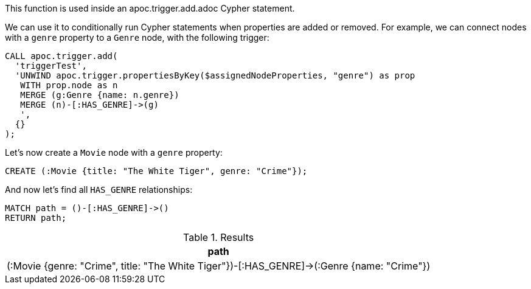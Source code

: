 This function is used inside an apoc.trigger.add.adoc Cypher statement.

We can use it to conditionally run Cypher statements when properties are added or removed.
For example, we can connect nodes with a `genre` property to a `Genre` node, with the following trigger:

[source,cypher]
----
CALL apoc.trigger.add(
  'triggerTest',
  'UNWIND apoc.trigger.propertiesByKey($assignedNodeProperties, "genre") as prop
   WITH prop.node as n
   MERGE (g:Genre {name: n.genre})
   MERGE (n)-[:HAS_GENRE]->(g)
   ',
  {}
);
----

Let's now create a `Movie` node with a `genre` property:

[source,cypher]
----
CREATE (:Movie {title: "The White Tiger", genre: "Crime"});
----

And now let's find all `HAS_GENRE` relationships:

[source,cypher]
----
MATCH path = ()-[:HAS_GENRE]->()
RETURN path;
----

.Results
[opts="header"]
|===
| path
| (:Movie {genre: "Crime", title: "The White Tiger"})-[:HAS_GENRE]->(:Genre {name: "Crime"})

|===
